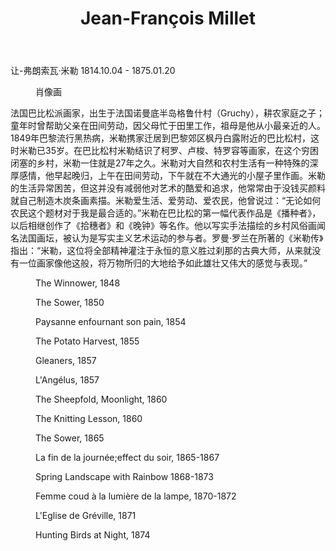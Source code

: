 #+TITLE:    Jean-François Millet
#+OPTIONS: num:nil
#+HTML_HEAD: <link rel="stylesheet" type="text/css" href="../emacs-book.css" />

# C-c C-x C-v (org-toggle-inline-images)

让-弗朗索瓦·米勒 1814.10.04 - 1875.01.20

#+ATTR_HTML: :width 650
#+CAPTION: 肖像画
[[./Jean-François-Millet.jpg]]

法国巴比松派画家，出生于法国诺曼底半岛格鲁什村（Gruchy），耕农家庭之子；童年时曾帮助父亲在田间劳动，因父母忙于田里工作，祖母是他从小最亲近的人。1849年巴黎流行黑热病，米勒携家迁居到巴黎郊区枫丹白露附近的巴比松村，这时米勒已35岁。在巴比松村米勒结识了柯罗、卢梭、特罗容等画家，在这个穷困闭塞的乡村，米勒一住就是27年之久。米勒对大自然和农村生活有一种特殊的深厚感情，他早起晚归，上午在田间劳动，下午就在不大通光的小屋子里作画。米勒的生活异常困苦，但这并没有减弱他对艺术的酷爱和追求，他常常由于没钱买颜料就自己制造木炭条画素描。米勒爱生活、爱劳动、爱农民，他曾说过：“无论如何农民这个题材对于我是最合适的。”米勒在巴比松的第一幅代表作品是《播种者》，以后相继创作了《拾穗者》和《晚钟》等名作。他以写实手法描绘的乡村风俗画闻名法国画坛，被认为是写实主义艺术运动的参与者。罗曼·罗兰在所著的《米勒传》指出：“米勒，这位将全部精神灌注于永恒的意义胜过刹那的古典大师，从来就没有一位画家像他这般，将万物所归的大地给予如此雄壮又伟大的感觉与表现。”

#+ATTR_HTML: :width 650
#+CAPTION: The Winnower, 1848
[[./Millet/1848 The Winnower.jpg]]

#+ATTR_HTML: :width 650
#+CAPTION: The Sower, 1850
[[./Millet/1850 The Sower.jpg]]

#+ATTR_HTML: :width 650
#+CAPTION: Paysanne enfournant son pain, 1854
[[./Millet/1854 Paysanne enfournant son pain.jpg]]

#+ATTR_HTML: :width 1000
#+CAPTION: The Potato Harvest, 1855
[[./Millet/1855 The Potato Harvest.jpg]]

#+ATTR_HTML: :width 1000
#+CAPTION: Gleaners, 1857
[[./Millet/1857 Gleaners.jpg]]

#+ATTR_HTML: :width 1000
#+CAPTION: L'Angélus, 1857
[[./Millet/1857 L'Angélus.jpg]]

#+ATTR_HTML: :width 1000
#+CAPTION: The Sheepfold, Moonlight, 1860
[[./Millet/1860 The Sheepfold, Moonlight.jpg]]

#+ATTR_HTML: :width 650
#+CAPTION: The Knitting Lesson, 1860
[[./Millet/1860 The Knitting Lesson.jpg]]

#+ATTR_HTML: :width 1000
#+CAPTION: The Sower, 1865
[[./Millet/1865 The Sower.jpg]]

#+ATTR_HTML: :width 1000
#+CAPTION: La fin de la journée;effect du soir, 1865-1867
[[./Millet/1865 La fin de la journée;effect du soir.jpg]]

#+ATTR_HTML: :width 1000
#+CAPTION: Spring Landscape with Rainbow 1868-1873
[[./Millet/1868 Spring Landscape with Rainbow.jpg]]

#+ATTR_HTML: :width 650
#+CAPTION: Femme coud à la lumière de la lampe, 1870-1872
[[./Millet/1870 Femme coud à la lumière de la lampe.jpg]]

#+ATTR_HTML: :width 1000
#+CAPTION: L'Eglise de Gréville, 1871
[[./Millet/1871 L'Eglise de Gréville.jpg]]

#+ATTR_HTML: :width 1000
#+CAPTION: Hunting Birds at Night, 1874
[[./Millet/1874 Hunting Birds at Night.jpg]]
